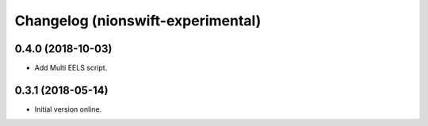 Changelog (nionswift-experimental)
==================================

0.4.0 (2018-10-03)
------------------

- Add Multi EELS script.

0.3.1 (2018-05-14)
------------------

- Initial version online.

